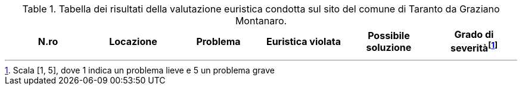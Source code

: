 [[tab-val-euristica-GrazianoMontanaro]]
.Tabella dei risultati della valutazione euristica condotta sul sito del comune di Taranto da Graziano Montanaro.
[cols="6*^.^", options="header"]
|===
| N.ro | Locazione | Problema | Euristica violata | Possibile soluzione | Grado di severità{blank}footnote:[Scala +[1, 5]+, dove 1 indica un problema lieve e 5 un problema grave]
|===
